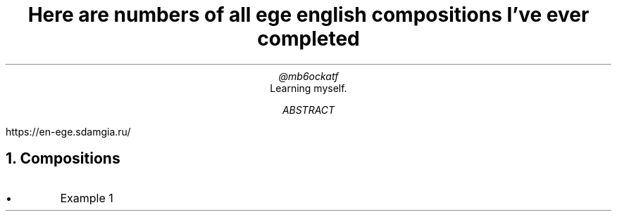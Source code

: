 .TL
Here are numbers of all ege english compositions I've ever completed
.AU
@mb6ockatf
.AI
Learning myself.
.AB
https://en-ege.sdamgia.ru/
.AE

.NH
Compositions
.nr PI 2n
.IP \[bu]
Example 1